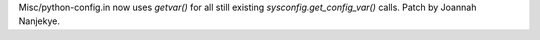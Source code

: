 Misc/python-config.in now uses `getvar()` for all still existing `sysconfig.get_config_var()` calls.
Patch by Joannah Nanjekye.
